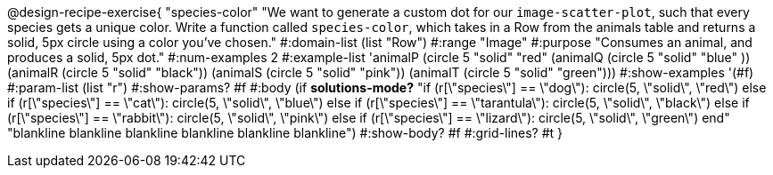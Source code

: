 @design-recipe-exercise{ "species-color" "We want to generate a custom dot for our `image-scatter-plot`, such that every species gets a unique color. Write a function called `species-color`, which takes in a Row from the animals table and returns a solid, 5px circle using a color you've chosen."
  #:domain-list (list "Row")
  #:range "Image"
  #:purpose "Consumes an animal, and produces a solid, 5px dot."
  #:num-examples 2
  #:example-list '((animalP (circle 5 "solid" "red" ))
                   (animalQ (circle 5 "solid" "blue" ))
                   (animalR (circle 5 "solid" "black"))
                   (animalS (circle 5 "solid" "pink"))
                   (animalT (circle 5 "solid" "green")))
  #:show-examples '(#f)
  #:param-list (list "r")
  #:show-params? #f
  #:body (if *solutions-mode?* "if (r[\"species\"] == \"dog\"): circle(5, \"solid\", \"red\")
else if (r[\"species\"] == \"cat\"): circle(5, \"solid\", \"blue\")
else if (r[\"species\"] == \"tarantula\"): circle(5, \"solid\", \"black\")
else if (r[\"species\"] == \"rabbit\"): circle(5, \"solid\", \"pink\")
else if (r[\"species\"] == \"lizard\"): circle(5, \"solid\", \"green\")
          end"
"blankline
blankline
blankline
blankline
blankline
blankline")
  #:show-body? #f
  #:grid-lines? #t }
